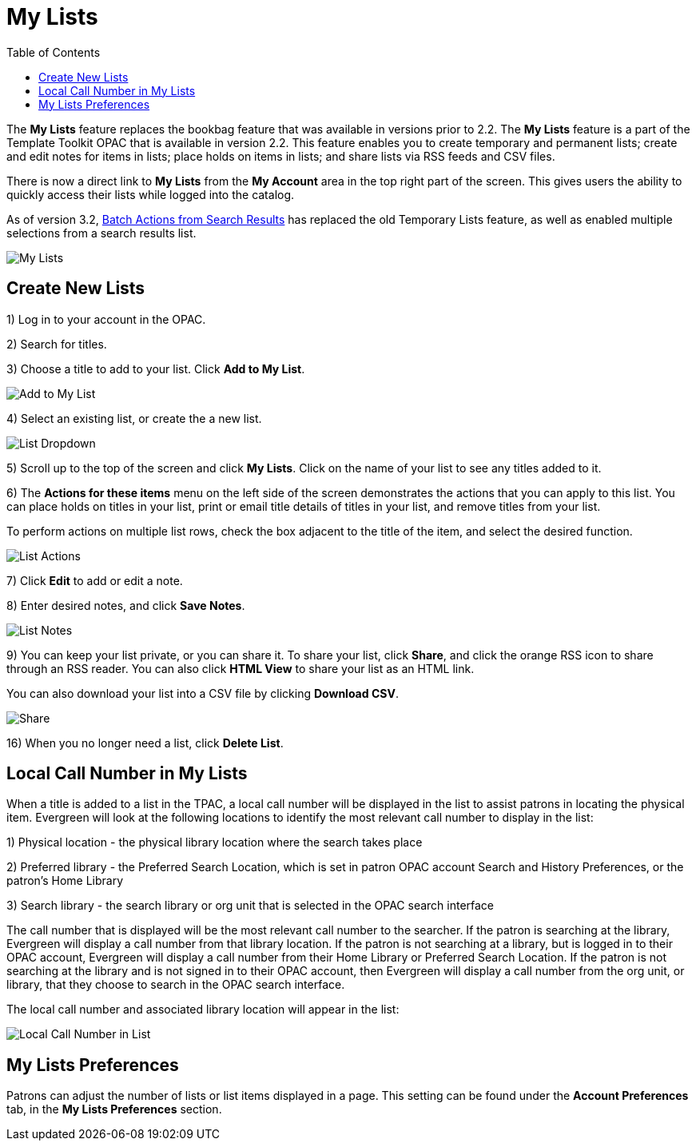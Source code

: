 = My Lists =
:toc:

The *My Lists* feature replaces the bookbag feature that was available in versions prior to 2.2.  The *My Lists* feature is a part of the Template Toolkit OPAC that is available in version 2.2.  This feature enables you to create temporary and permanent lists; create and edit notes for items in lists; place holds on items in lists; and share lists via RSS feeds and CSV files.

There is now a direct link to *My Lists* from the *My Account* area in the top right part of the screen.  This gives users the ability to quickly access their lists while logged into the catalog.

As of version 3.2, xref:opac:batch_actions_from_search.adoc#batch_actions_from_search[Batch Actions from Search Results] has replaced the old Temporary Lists feature, as well as enabled multiple selections from a search results list.

image::media/My_Lists.png[My Lists]

== Create New Lists ==

1) Log in to your account in the OPAC.

2) Search for titles.

3) Choose a title to add to your list.  Click *Add to My List*.

image::media/My_Lists1.jpg[Add to My List]

4) Select an existing list, or create the a new list.

image::media/My_Lists_dd.png[List Dropdown]

5) Scroll up to the top of the screen and click *My Lists*.  Click on the name of your list to see any titles added to it.

6) The *Actions for these items* menu on the left side of the screen demonstrates the actions that you can apply to this list.  You can place holds on titles in your list, print or email title details of titles in your list, and remove titles from your list.  

To perform actions on multiple list rows, check the box adjacent to the title of the item, and select the desired function.

image::media/My_Lists3.jpg[List Actions]

7) Click *Edit* to add or edit a note.

8) Enter desired notes, and click *Save Notes*.

image::media/My_Lists6.jpg[List Notes]

9) You can keep your list private, or you can share it.  To share your list, click *Share*, and click the orange RSS icon to share through an RSS reader.  You can also click *HTML View* to share your list as an HTML link.  

You can also download your list into a CSV file by clicking *Download CSV*.

image::media/My_Lists7.jpg[Share, Delete, Download List]

16) When you no longer need a list, click *Delete List*. 


== Local Call Number in My Lists ==

When a title is added to a list in the TPAC, a local call number will be displayed in the list to assist patrons in locating the physical item.  Evergreen will look at the following locations to identify the most relevant call number to display in the list:  

1)	Physical location - the physical library location where the search takes place

2)	Preferred library - the Preferred Search Location, which is set in patron OPAC account Search and History Preferences, or the patron's Home Library

3)	Search library - the search library or org unit that is selected in the OPAC search interface

The call number that is displayed will be the most relevant call number to the searcher.  If the patron is searching at the library, Evergreen will display a call number from that library location.  If the patron is not searching at a library, but is logged in to their OPAC account, Evergreen will display a call number from their Home Library or Preferred Search Location.  If the patron is not searching at the library and is not signed in to their OPAC account, then Evergreen will display a call number from the org unit, or library, that they choose to search in the OPAC search interface.

The local call number and associated library location will appear in the list:

image::media/my_list_call_numbers.png[Local Call Number in List]

== My Lists Preferences ==

Patrons can adjust the number of lists or list items displayed in a page.  This setting can be found under the *Account Preferences* tab, in the *My Lists Preferences* section.

